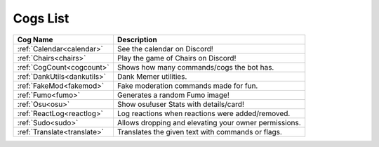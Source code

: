 .. _cogs_list:

*********
Cogs List
*********

.. table::
    :align: left

================================= ==============================================================
Cog Name                          Description
================================= ==============================================================
:ref:`Calendar<calendar>`         See the calendar on Discord!
:ref:`Chairs<chairs>`             Play the game of Chairs on Discord!
:ref:`CogCount<cogcount>`         Shows how many commands/cogs the bot has.
:ref:`DankUtils<dankutils>`       Dank Memer utilities.
:ref:`FakeMod<fakemod>`           Fake moderation commands made for fun.
:ref:`Fumo<fumo>`                 Generates a random Fumo image!
:ref:`Osu<osu>`                   Show osu!user Stats with details/card!
:ref:`ReactLog<reactlog>`         Log reactions when reactions were added/removed.
:ref:`Sudo<sudo>`                 Allows dropping and elevating your owner permissions.
:ref:`Translate<translate>`       Translates the given text with commands or flags.
================================= ==============================================================